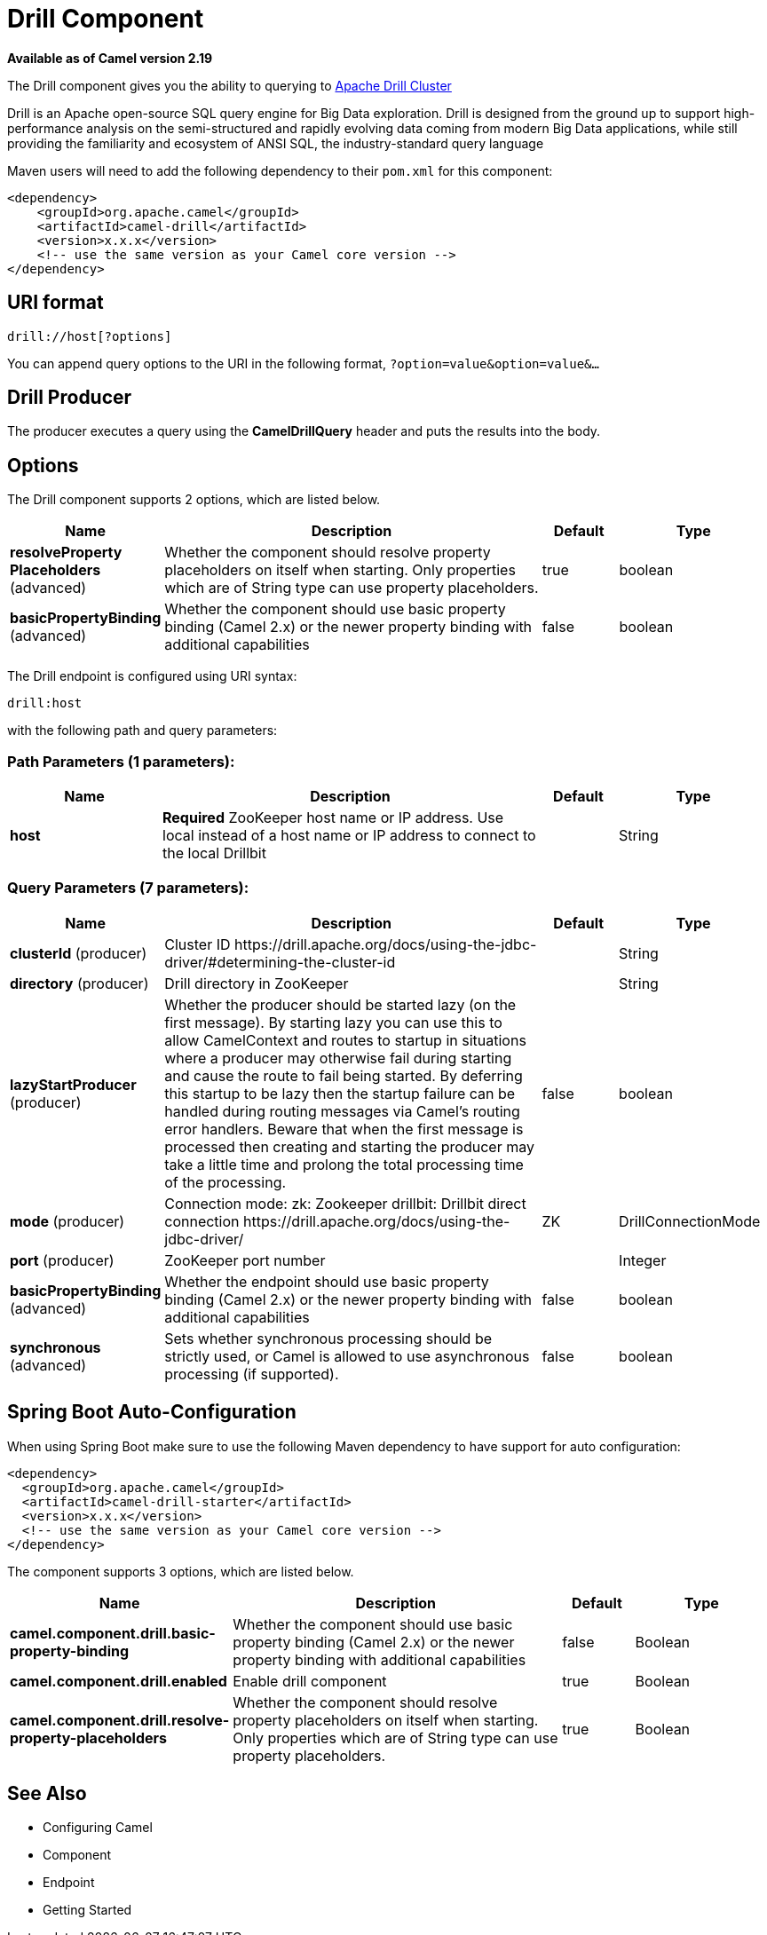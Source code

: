 [[drill-component]]
= Drill Component

*Available as of Camel version 2.19*

The Drill component gives you the ability to querying to https://drill.apache.org/[Apache Drill Cluster]

Drill is an Apache open-source SQL query engine for Big Data exploration. Drill is designed from the ground up to support high-performance analysis on the semi-structured and rapidly evolving data coming from modern Big Data applications, while still providing the familiarity and ecosystem of ANSI SQL, the industry-standard query language

Maven users will need to add the following dependency to their `pom.xml`
for this component:

[source,xml]
------------------------------------------------------------
<dependency>
    <groupId>org.apache.camel</groupId>
    <artifactId>camel-drill</artifactId>
    <version>x.x.x</version>
    <!-- use the same version as your Camel core version -->
</dependency>
------------------------------------------------------------

== URI format

[source,java]
--------------------------------
drill://host[?options]
--------------------------------

You can append query options to the URI in the following format,
`?option=value&option=value&...`

== Drill Producer 

The producer executes a query using the *CamelDrillQuery* header and puts the results into the body.

== Options

// component options: START
The Drill component supports 2 options, which are listed below.



[width="100%",cols="2,5,^1,2",options="header"]
|===
| Name | Description | Default | Type
| *resolveProperty Placeholders* (advanced) | Whether the component should resolve property placeholders on itself when starting. Only properties which are of String type can use property placeholders. | true | boolean
| *basicPropertyBinding* (advanced) | Whether the component should use basic property binding (Camel 2.x) or the newer property binding with additional capabilities | false | boolean
|===
// component options: END



// endpoint options: START
The Drill endpoint is configured using URI syntax:

----
drill:host
----

with the following path and query parameters:

=== Path Parameters (1 parameters):


[width="100%",cols="2,5,^1,2",options="header"]
|===
| Name | Description | Default | Type
| *host* | *Required* ZooKeeper host name or IP address. Use local instead of a host name or IP address to connect to the local Drillbit |  | String
|===


=== Query Parameters (7 parameters):


[width="100%",cols="2,5,^1,2",options="header"]
|===
| Name | Description | Default | Type
| *clusterId* (producer) | Cluster ID \https://drill.apache.org/docs/using-the-jdbc-driver/#determining-the-cluster-id |  | String
| *directory* (producer) | Drill directory in ZooKeeper |  | String
| *lazyStartProducer* (producer) | Whether the producer should be started lazy (on the first message). By starting lazy you can use this to allow CamelContext and routes to startup in situations where a producer may otherwise fail during starting and cause the route to fail being started. By deferring this startup to be lazy then the startup failure can be handled during routing messages via Camel's routing error handlers. Beware that when the first message is processed then creating and starting the producer may take a little time and prolong the total processing time of the processing. | false | boolean
| *mode* (producer) | Connection mode: zk: Zookeeper drillbit: Drillbit direct connection \https://drill.apache.org/docs/using-the-jdbc-driver/ | ZK | DrillConnectionMode
| *port* (producer) | ZooKeeper port number |  | Integer
| *basicPropertyBinding* (advanced) | Whether the endpoint should use basic property binding (Camel 2.x) or the newer property binding with additional capabilities | false | boolean
| *synchronous* (advanced) | Sets whether synchronous processing should be strictly used, or Camel is allowed to use asynchronous processing (if supported). | false | boolean
|===
// endpoint options: END
// spring-boot-auto-configure options: START
== Spring Boot Auto-Configuration

When using Spring Boot make sure to use the following Maven dependency to have support for auto configuration:

[source,xml]
----
<dependency>
  <groupId>org.apache.camel</groupId>
  <artifactId>camel-drill-starter</artifactId>
  <version>x.x.x</version>
  <!-- use the same version as your Camel core version -->
</dependency>
----


The component supports 3 options, which are listed below.



[width="100%",cols="2,5,^1,2",options="header"]
|===
| Name | Description | Default | Type
| *camel.component.drill.basic-property-binding* | Whether the component should use basic property binding (Camel 2.x) or the newer property binding with additional capabilities | false | Boolean
| *camel.component.drill.enabled* | Enable drill component | true | Boolean
| *camel.component.drill.resolve-property-placeholders* | Whether the component should resolve property placeholders on itself when starting. Only properties which are of String type can use property placeholders. | true | Boolean
|===
// spring-boot-auto-configure options: END


== See Also

* Configuring Camel
* Component
* Endpoint
* Getting Started
